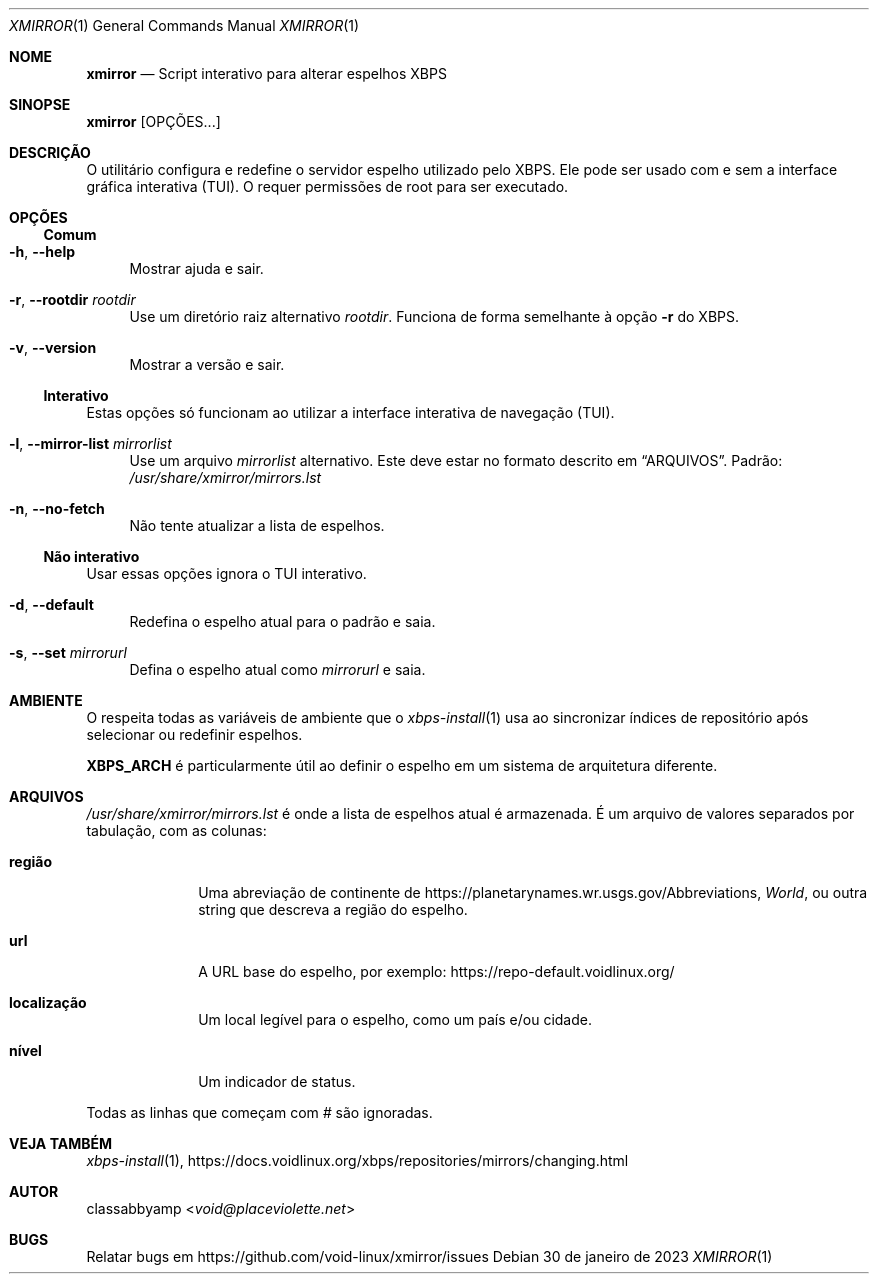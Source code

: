 \"Tradução feita por Fernando Souza <https://github.com/tuxslack> - Setembro 2025
\"Baseada na versão original de xmirror.1
\"Repositório: https://github.com/void-linux/xmirror
\"=======================================================================================
.Dd 30 de janeiro de 2023
.Dt XMIRROR 1
.Os
.Sh NOME
.Nm xmirror
.Nd Script interativo para alterar espelhos XBPS
.Sh SINOPSE
.Nm xmirror
.Op OPÇÕES...
.Sh DESCRIÇÃO
O utilitário 
.Nm 
configura e redefine o servidor espelho utilizado pelo XBPS. Ele 
pode ser usado com e sem a interface gráfica interativa (TUI). O 
.Nm 
requer permissões de root para ser executado.
.Sh OPÇÕES
.Ss Comum
.Bl -tag -width -x
.It Fl h , Fl -help
Mostrar ajuda e sair.
.It Fl r , Fl -rootdir Ar rootdir
Use um diretório raiz alternativo
.Ar rootdir .
Funciona de forma semelhante à opção
.Fl r
do XBPS.
.It Fl v , Fl -version
Mostrar a versão e sair.
.El
.Ss Interativo
Estas opções só funcionam ao utilizar a interface interativa de navegação (TUI).
.Bl -tag -width -x
.It Fl l , Fl -mirror-list Ar mirrorlist
Use um arquivo
.Ar mirrorlist
alternativo. Este deve estar no formato descrito em 
.Sx ARQUIVOS .
Padrão:
.Pa /usr/share/xmirror/mirrors.lst
.It Fl n , Fl -no-fetch
Não tente atualizar a lista de espelhos.
.El
.Ss Não interativo
Usar essas opções ignora o TUI interativo.
.Bl -tag -width -x
.It Fl d , Fl -default
Redefina o espelho atual para o padrão e saia.
.It Fl s , Fl -set Ar mirrorurl
Defina o espelho atual como
.Ar mirrorurl
e saia.
.El
.Sh AMBIENTE
O
.Nm
respeita todas as variáveis ​​de ambiente que o
.Xr xbps-install 1
usa ao sincronizar índices de repositório após selecionar ou redefinir espelhos.
.Pp
.Sy XBPS_ARCH
é particularmente útil ao definir o espelho em um sistema de 
arquitetura diferente.
.Sh ARQUIVOS
.Ar /usr/share/xmirror/mirrors.lst
é onde a lista de espelhos atual é armazenada. É um arquivo de valores separados por tabulação,
com as colunas:
.Bl -tag -width location
.It Sy região
Uma abreviação de continente de
.Lk https://planetarynames.wr.usgs.gov/Abbreviations ,
.Em World ,
ou outra string que descreva a região do espelho.
.It Sy url
A URL base do espelho, por exemplo:
.Lk https://repo-default.voidlinux.org/
.It Sy localização
Um local legível para o espelho, como um país e/ou cidade.
.It Sy nível
Um indicador de status.
.El
.Pp
Todas as linhas que começam com
.Em #
são ignoradas.
.Sh VEJA TAMBÉM
.Xr xbps-install 1 ,
.Lk https://docs.voidlinux.org/xbps/repositories/mirrors/changing.html
.Sh AUTOR
.An classabbyamp Aq Mt void@placeviolette.net
.Sh BUGS
Relatar bugs em
.Lk https://github.com/void-linux/xmirror/issues
